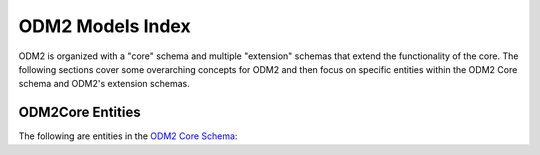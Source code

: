 ODM2 Models Index
==================

ODM2 is organized with a "core" schema and multiple "extension" schemas that
extend the functionality of the core. The following sections cover some overarching concepts
for ODM2 and then focus on specific entities within the ODM2 Core schema and ODM2's extension schemas.

ODM2Core Entities
------------------

The following are entities in the `ODM2 Core Schema <http://odm2.github.io/ODM2/schemas/ODM2_Current/diagrams/ODM2Core.html>`__:

.. autosummary::

   odm2api.models.ActionBy
   odm2api.models.Actions
   odm2api.models.Affiliations
   odm2api.models.DataSets
   odm2api.models.FeatureActions
   odm2api.models.Methods
   odm2api.models.Organizations
   odm2api.models.People
   odm2api.models.ProcessingLevels
   odm2api.models.RelatedActions
   odm2api.models.Results
   odm2api.models.SamplingFeatures
   odm2api.models.TaxonomicClassifiers
   odm2api.models.Units
   odm2api.models.Variables